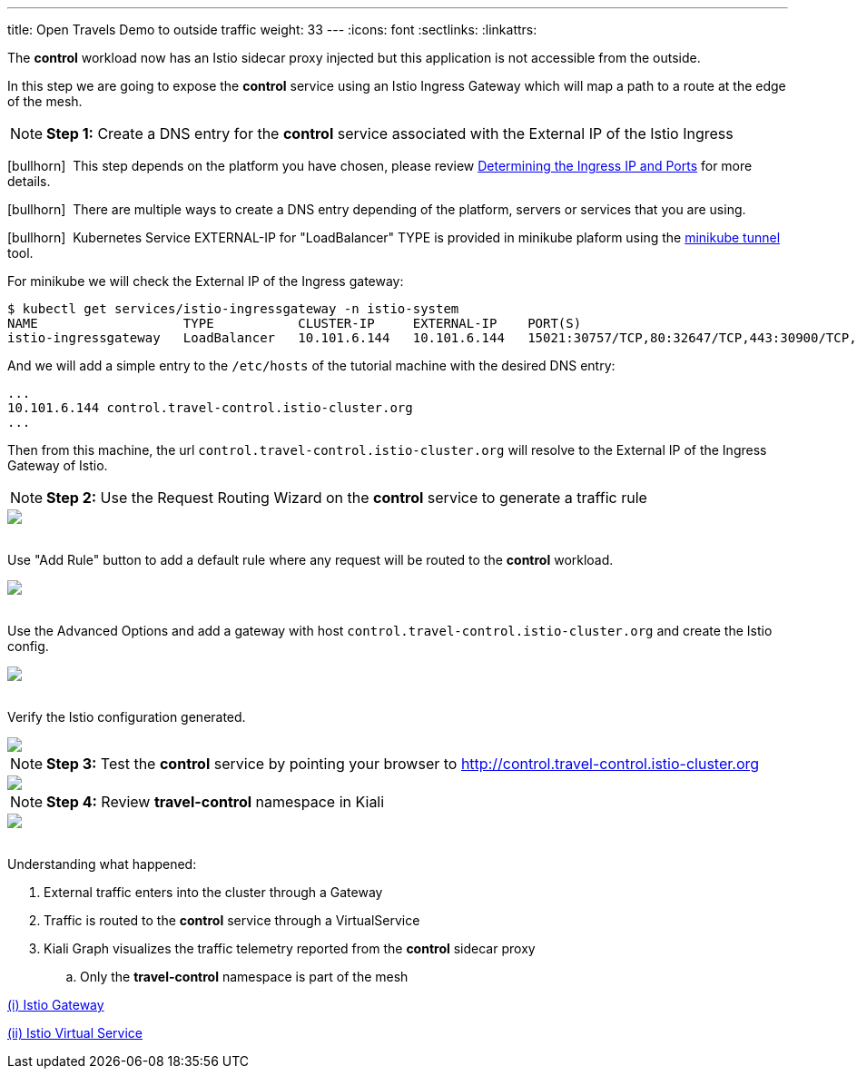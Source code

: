 ---
title: Open Travels Demo to outside traffic
weight: 33
---
:icons: font
:sectlinks:
:linkattrs:

The *control* workload now has an Istio sidecar proxy injected but this application is not accessible from the outside.

In this step we are going to expose the *control* service using an Istio Ingress Gateway which will map a path to a route at the edge of the mesh.

NOTE: *Step 1:* Create a DNS entry for the *control* service associated with the External IP of the Istio Ingress

icon:bullhorn[size=1x]{nbsp} This step depends on the platform you have chosen, please review https://istio.io/latest/docs/setup/getting-started/#determining-the-ingress-ip-and-ports[Determining the Ingress IP and Ports, window="_blank"] for more details.

icon:bullhorn[size=1x]{nbsp} There are multiple ways to create a DNS entry depending of the platform, servers or services that you are using.

icon:bullhorn[size=1x]{nbsp} Kubernetes Service EXTERNAL-IP for "LoadBalancer" TYPE is provided in minikube plaform using the https://minikube.sigs.k8s.io/docs/handbook/accessing/#using-minikube-tunnel[minikube tunnel, window="_blank"] tool.

For minikube we will check the External IP of the Ingress gateway:

[source,bash]
----
$ kubectl get services/istio-ingressgateway -n istio-system
NAME                   TYPE           CLUSTER-IP     EXTERNAL-IP    PORT(S)                                                                      AGE
istio-ingressgateway   LoadBalancer   10.101.6.144   10.101.6.144   15021:30757/TCP,80:32647/TCP,443:30900/TCP,31400:30427/TCP,15443:31072/TCP   19h
----

And we will add a simple entry to the `/etc/hosts` of the tutorial machine with the desired DNS entry:

[source,bash]
----
...
10.101.6.144 control.travel-control.istio-cluster.org
...
----

Then from this machine, the url `control.travel-control.istio-cluster.org` will resolve to the External IP of the Ingress Gateway of Istio.

NOTE: *Step 2:* Use the Request Routing Wizard on the *control* service to generate a traffic rule
++++
<a class="image-popup-fit-height" href="/images/tutorial/03-03-service-actions.png" title="Request Routing Wizard">
    <img src="/images/tutorial/03-03-service-actions.png" style="display:block;margin: 0 auto;" />
</a>
++++

{nbsp} +
Use "Add Rule" button to add a default rule where any request will be routed to the *control* workload.
++++
<a class="image-popup-fit-height" href="/images/tutorial/03-03-request-routing.png" title="Routing Rule">
    <img src="/images/tutorial/03-03-request-routing.png" style="display:block;margin: 0 auto;" />
</a>
++++

{nbsp} +
Use the Advanced Options and add a gateway with host `control.travel-control.istio-cluster.org` and create the Istio config.
++++
<a class="image-popup-fit-height" href="/images/tutorial/03-03-create-gateway.png" title="Create Gateway">
    <img src="/images/tutorial/03-03-create-gateway.png" style="display:block;margin: 0 auto;" />
</a>
++++

{nbsp} +
Verify the Istio configuration generated.
++++
<a class="image-popup-fit-height" href="/images/tutorial/03-03-istio-config.png" title="Istio Config">
    <img src="/images/tutorial/03-03-istio-config.png" style="display:block;margin: 0 auto;" />
</a>
++++

NOTE: *Step 3:* Test the *control* service by pointing your browser to http://control.travel-control.istio-cluster.org
++++
<a class="image-popup-fit-height" href="/images/tutorial/03-03-test-gateway.png" title="Test Gateway">
    <img src="/images/tutorial/03-03-test-gateway.png" style="display:block;margin: 0 auto;" />
</a>
++++

NOTE: *Step 4:* Review *travel-control* namespace in Kiali
++++
<a class="image-popup-fit-height" href="/images/tutorial/03-03-travel-control-graph.png" title="Travel Control Graph">
    <img src="/images/tutorial/03-03-travel-control-graph.png" style="display:block;margin: 0 auto;" />
</a>
++++

{nbsp} +
Understanding what happened:

. External traffic enters into the cluster through a Gateway
. Traffic is routed to the *control* service through a VirtualService
. Kiali Graph visualizes the traffic telemetry reported from the *control* sidecar proxy
.. Only the *travel-control* namespace is part of the mesh

https://istio.io/latest/docs/reference/config/networking/gateway/[(i) Istio Gateway, window="_blank"]

https://istio.io/latest/docs/reference/config/networking/virtual-service/[(ii) Istio Virtual Service, window="_blank"]





